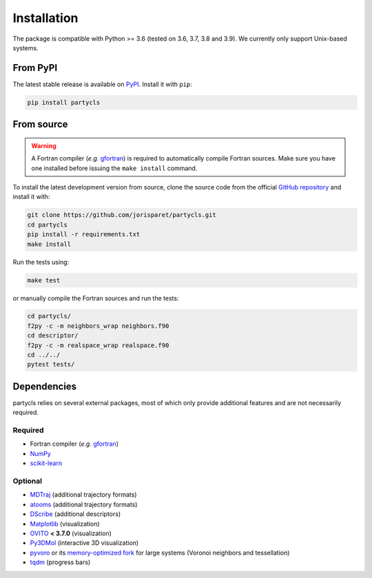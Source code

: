 Installation
============

The package is compatible with Python >= 3.6 (tested on 3.6, 3.7, 3.8 and 3.9). We currently only support Unix-based systems.

From PyPI
---------

The latest stable release is available on `PyPI <https://pypi.org/project/partycls/>`_. Install it with ``pip``:

.. code-block:: sh

	pip install partycls

From source
-----------

.. warning::
	A Fortran compiler (*e.g.* `gfortran <https://gcc.gnu.org/wiki/GFortran>`_) is required to automatically compile Fortran sources. Make sure you have one installed before issuing the ``make install`` command.

To install the latest development version from source, clone the source code from the official `GitHub repository <https://github.com/jorisparet/partycls>`_ and install it with:

.. code-block:: sh

	git clone https://github.com/jorisparet/partycls.git
	cd partycls
	pip install -r requirements.txt
	make install

Run the tests using:

.. code-block:: sh
	
	make test

or manually compile the Fortran sources and run the tests:

.. code-block:: sh

	cd partycls/
	f2py -c -m neighbors_wrap neighbors.f90
	cd descriptor/
	f2py -c -m realspace_wrap realspace.f90
	cd ../../
	pytest tests/

Dependencies
------------

partycls relies on several external packages, most of which only provide additional features and are not necessarily required.

Required
~~~~~~~~

- Fortran compiler (*e.g.* `gfortran <https://gcc.gnu.org/wiki/GFortran>`_)
- `NumPy <https://pypi.org/project/numpy/>`_
- `scikit-learn <https://scikit-learn.org>`_

Optional
~~~~~~~~

- `MDTraj <https://www.mdtraj.org>`_ (additional trajectory formats)
- `atooms <https://framagit.org/atooms/atooms>`_ (additional trajectory formats)
- `DScribe <https://singroup.github.io/dscribe>`_ (additional descriptors)
- `Matplotlib <https://matplotlib.org/>`_ (visualization)
- `OVITO <https://ovito.org/>`_ **< 3.7.0** (visualization)
- `Py3DMol <https://github.com/avirshup/py3dmol>`_ (interactive 3D visualization)
- `pyvoro <https://github.com/joe-jordan/pyvoro>`_ or its `memory-optimized fork <https://framagit.org/coslo/pyvoro>`_ for large systems (Voronoi neighbors and tessellation)
- `tqdm <https://tqdm.github.io/>`_ (progress bars)
